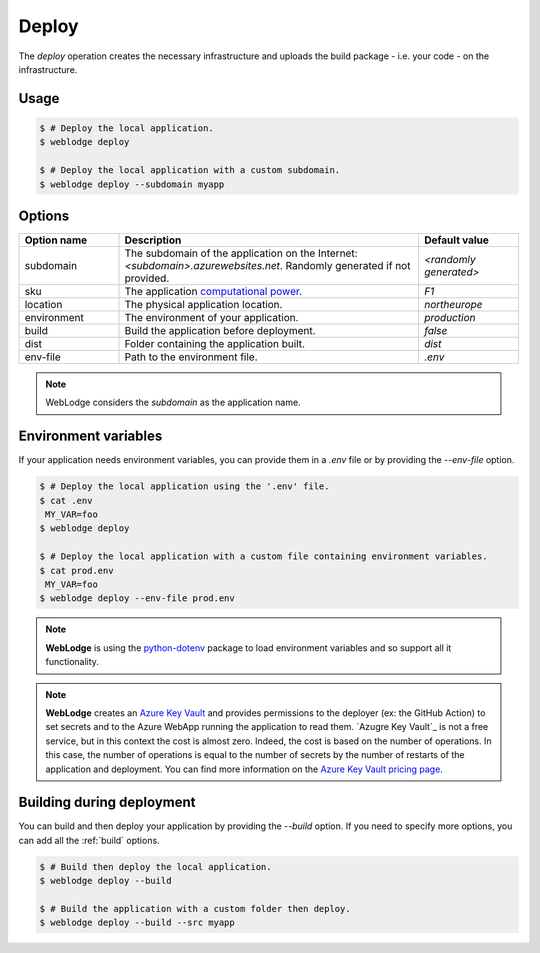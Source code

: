 .. _deploy:

Deploy
######

The *deploy* operation creates the necessary infrastructure and uploads the build package - i.e. your code - on the infrastructure.

Usage
*****

.. code-block:: console

   $ # Deploy the local application.
   $ weblodge deploy

   $ # Deploy the local application with a custom subdomain.
   $ weblodge deploy --subdomain myapp


Options
*******

.. list-table::
   :widths: 20 60 20
   :header-rows: 1

   * - Option name
     - Description
     - Default value
   * - subdomain
     - The subdomain of the application on the Internet: `<subdomain>.azurewebsites.net`. Randomly generated if not provided.
     - `<randomly generated>`
   * - sku
     - The application `computational power`_.
     - `F1`
   * - location
     - The physical application location.
     - `northeurope`
   * - environment
     - The environment of your application.
     - `production`
   * - build
     - Build the application before deployment.
     - `false`
   * - dist
     - Folder containing the application built.
     - `dist`
   * - env-file
     - Path to the environment file.
     - `.env`

.. _computational power: https://azure.microsoft.com/en-us/pricing/details/app-service/linux/

.. note::
   
   WebLodge considers the `subdomain` as the application name.


Environment variables
*********************

If your application needs environment variables, you can provide them in
a `.env` file or by providing the `--env-file` option.

.. code-block:: console

   $ # Deploy the local application using the '.env' file.
   $ cat .env
    MY_VAR=foo
   $ weblodge deploy

   $ # Deploy the local application with a custom file containing environment variables.
   $ cat prod.env
    MY_VAR=foo
   $ weblodge deploy --env-file prod.env

.. note::

  **WebLodge** is using the `python-dotenv`_ package to load environment variables and so support all it functionality.

.. note::

  **WebLodge** creates an `Azure Key Vault`_ and provides permissions to the deployer (ex: the GitHub Action) to set secrets and to the Azure WebApp running the application to read them.
  `Azugre Key Vault`_ is not a free service, but in this context the cost is almost zero. Indeed, the cost is based on the number of operations. In this case, the number of operations is equal to the number of secrets by the number of restarts of the application and deployment.
  You can find more information on the `Azure Key Vault pricing page`_.


.. _python-dotenv: https://pypi.org/project/python-dotenv
.. _Azure Key Vault: https://learn.microsoft.com/en-us/azure/key-vault/general/basic-concepts
.. _Azure Key Vault pricing page: https://azure.microsoft.com/en-us/pricing/details/key-vault/


Building during deployment
**************************

You can build and then deploy your application by providing the `--build` option.
If you need to specify more options, you can add all the :ref:`build` options.

.. code-block:: console

   $ # Build then deploy the local application.
   $ weblodge deploy --build

   $ # Build the application with a custom folder then deploy.
   $ weblodge deploy --build --src myapp
